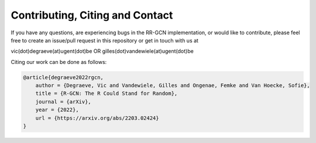 Contributing, Citing and Contact
================================

If you have any questions, are experiencing bugs in the RR-GCN implementation, or would
like to contribute, please feel free to create an issue/pull request in
this repository or get in touch with us at

vic(dot)degraeve(at)ugent(dot)be
OR
gilles(dot)vandewiele(at)ugent(dot)be

Citing our work can be done as follows:


.. code:: bibtex

    @article{degraeve2022rgcn,
        author = {Degraeve, Vic and Vandewiele, Gilles and Ongenae, Femke and Van Hoecke, Sofie},
        title = {R-GCN: The R Could Stand for Random},
        journal = {arXiv},
        year = {2022},
        url = {https://arxiv.org/abs/2203.02424}
    }

